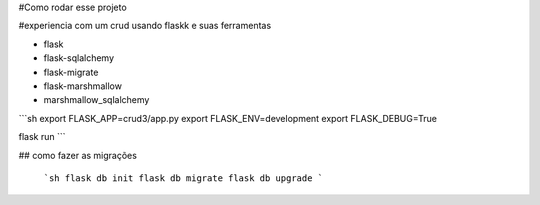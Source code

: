 #Como rodar esse projeto

#experiencia com um crud usando flaskk e suas ferramentas

- flask
- flask-sqlalchemy
- flask-migrate
- flask-marshmallow
- marshmallow_sqlalchemy



```sh
export FLASK_APP=crud3/app.py
export FLASK_ENV=development
export FLASK_DEBUG=True

flask run
```

## como fazer as migrações

    ```sh
    flask db init
    flask db migrate 
    flask db upgrade
    ```